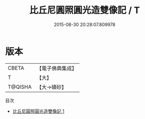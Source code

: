 #+TITLE: 比丘尼圓照圓光造雙像記 / T

#+DATE: 2015-08-30 20:28:07.809978
* 版本
 |     CBETA|【電子佛典集成】|
 |         T|【大】     |
 |   T@QISHA|【大→磧砂】  |
目次
 - [[file:KR6j0216_001.txt][比丘尼圓照圓光造雙像記 1]]
